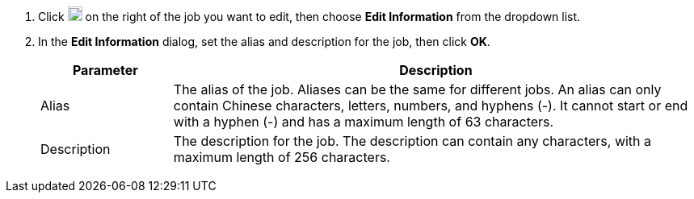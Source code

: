 // :ks_include_id: 71ed2df8398646ea982d8084536b45d9
. Click image:/images/ks-qkcp/zh/icons/more.svg[more,18,18] on the right of the job you want to edit, then choose **Edit Information** from the dropdown list.

. In the **Edit Information** dialog, set the alias and description for the job, then click **OK**.
+
--
[%header,cols="1a,4a"]
|===
| Parameter | Description

| Alias
| The alias of the job. Aliases can be the same for different jobs. An alias can only contain Chinese characters, letters, numbers, and hyphens (-). It cannot start or end with a hyphen (-) and has a maximum length of 63 characters.

| Description
| The description for the job. The description can contain any characters, with a maximum length of 256 characters.
|===
--
